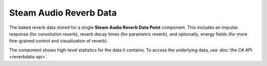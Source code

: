 Steam Audio Reverb Data
~~~~~~~~~~~~~~~~~~~~~~~

The baked reverb data stored for a single **Steam Audio Reverb Data Point** component. This includes an impulse response (for convolution reverb), reverb decay times (for parametric reverb), and optionally, energy fields (for more fine-grained control and visualization of reverb).

.. image:: media/reverbdata.png
  :alt: Steam Audio Reverb Data

The component shows high-level statistics for the data it contains. To access the underlying data, use :doc:`the C# API <reverbdata-api>`.

